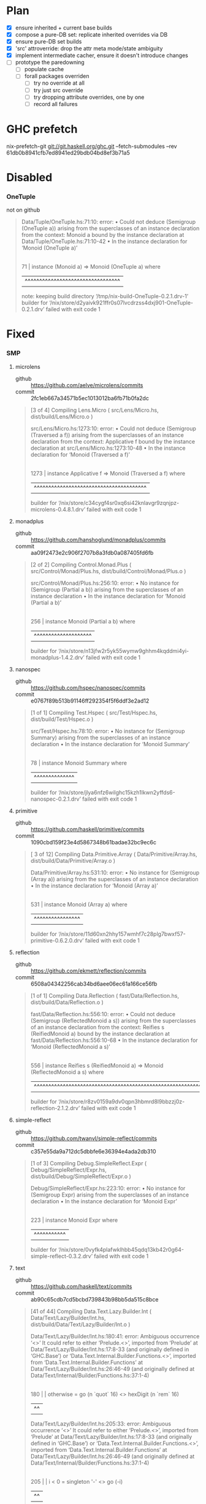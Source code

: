 * Plan
  - [X] ensure inherited + current base builds
  - [X] compose a pure-DB set: replicate inherited overrides via DB
  - [X] ensure pure-DB set builds
  - [X] 'src' attroverride: drop the attr meta mode/state ambiguity
  - [X] implement intermediate cacher, ensure it doesn't introduce changes
  - [ ] prototype the paredowning
    - [ ] populate cache
    - [ ] forall packages overriden
      - [ ] try no override at all
      - [ ] try just src override
      - [ ] try dropping attribute overrides, one by one
      - [ ] record all failures
* GHC prefetch
   nix-prefetch-git git://git.haskell.org/ghc.git --fetch-submodules --rev 61db0b8941cfb7ed8941ed29bdb04bd8ef3b71a5
* Disabled
*** OneTuple
    - not on github ::

  #+BEGIN_QUOTE
  Data/Tuple/OneTuple.hs:71:10: error:
      • Could not deduce (Semigroup (OneTuple a))
          arising from the superclasses of an instance declaration
        from the context: Monoid a
          bound by the instance declaration
          at Data/Tuple/OneTuple.hs:71:10-42
      • In the instance declaration for ‘Monoid (OneTuple a)’
     |
  71 | instance (Monoid a) => Monoid (OneTuple a) where
     |          ^^^^^^^^^^^^^^^^^^^^^^^^^^^^^^^^^
  note: keeping build directory ‘/tmp/nix-build-OneTuple-0.2.1.drv-1’
  builder for ‘/nix/store/d2yaivk921ffr0s07lvcdrzss4dxj901-OneTuple-0.2.1.drv’ failed with exit code 1
  #+END_QUOTE

* Fixed
*** SMP
***** microlens
      - github :: https://github.com/aelve/microlens/commits
      - commit :: 2fc1eb667a34571b5ec1013012ba6fb71b0fa2dc
    #+BEGIN_QUOTE
    [3 of 4] Compiling Lens.Micro       ( src/Lens/Micro.hs, dist/build/Lens/Micro.o )

    src/Lens/Micro.hs:1273:10: error:
        • Could not deduce (Semigroup (Traversed a f))
            arising from the superclasses of an instance declaration
          from the context: Applicative f
            bound by the instance declaration at src/Lens/Micro.hs:1273:10-48
        • In the instance declaration for ‘Monoid (Traversed a f)’
         |
    1273 | instance Applicative f => Monoid (Traversed a f) where
         |          ^^^^^^^^^^^^^^^^^^^^^^^^^^^^^^^^^^^^^^^
    builder for ‘/nix/store/c34cygf4sr0xq6si42knlavgr9zqnjpz-microlens-0.4.8.1.drv’ failed with exit code 1
    #+END_QUOTE
***** monadplus
      - github :: https://github.com/hanshoglund/monadplus/commits
      - commit :: aa09f2473e2c906f2707b8a3fdb0a087405fd6fb
    #+BEGIN_QUOTE
    [2 of 2] Compiling Control.Monad.Plus ( src/Control/Monad/Plus.hs, dist/build/Control/Monad/Plus.o )

    src/Control/Monad/Plus.hs:256:10: error:
        • No instance for (Semigroup (Partial a b))
            arising from the superclasses of an instance declaration
        • In the instance declaration for ‘Monoid (Partial a b)’
        |
    256 | instance Monoid (Partial a b) where
        |          ^^^^^^^^^^^^^^^^^^^^
    builder for ‘/nix/store/n13jfw2r5yk55wymw9ghhm4kqddmi4yi-monadplus-1.4.2.drv’ failed with exit code 1
    #+END_QUOTE
***** nanospec
      - github :: https://github.com/hspec/nanospec/commits
      - commit :: e0767f89b513b91146ff292354f5f6ddf3e2ad12
    #+BEGIN_QUOTE
    [1 of 1] Compiling Test.Hspec       ( src/Test/Hspec.hs, dist/build/Test/Hspec.o )

    src/Test/Hspec.hs:78:10: error:
        • No instance for (Semigroup Summary)
            arising from the superclasses of an instance declaration
        • In the instance declaration for ‘Monoid Summary’
       |
    78 | instance Monoid Summary where
       |          ^^^^^^^^^^^^^^
    builder for ‘/nix/store/jlya6nfz6wilghc15kzh1lkwn2yffds6-nanospec-0.2.1.drv’ failed with exit code 1
    #+END_QUOTE
***** primitive
      - github :: https://github.com/haskell/primitive/commits
      - commit :: 1090cbd159f23e4d5867348b61badae32bc9ec6c
    #+BEGIN_QUOTE
    [ 3 of 12] Compiling Data.Primitive.Array ( Data/Primitive/Array.hs, dist/build/Data/Primitive/Array.o )

    Data/Primitive/Array.hs:531:10: error:
        • No instance for (Semigroup (Array a))
            arising from the superclasses of an instance declaration
        • In the instance declaration for ‘Monoid (Array a)’
        |
    531 | instance Monoid (Array a) where
        |          ^^^^^^^^^^^^^^^^
    builder for ‘/nix/store/11d60xn2hhy157wmhf7c28plg7bwxf57-primitive-0.6.2.0.drv’ failed with exit code 1
    #+END_QUOTE
***** reflection
      - github :: https://github.com/ekmett/reflection/commits
      - commit :: 6508a04342256cab34bd6aee06ec61a166ce56fb
    #+BEGIN_QUOTE
    [1 of 1] Compiling Data.Reflection  ( fast/Data/Reflection.hs, dist/build/Data/Reflection.o )

    fast/Data/Reflection.hs:556:10: error:
        • Could not deduce (Semigroup (ReflectedMonoid a s))
            arising from the superclasses of an instance declaration
          from the context: Reifies s (ReifiedMonoid a)
            bound by the instance declaration
            at fast/Data/Reflection.hs:556:10-68
        • In the instance declaration for ‘Monoid (ReflectedMonoid a s)’
        |
    556 | instance Reifies s (ReifiedMonoid a) => Monoid (ReflectedMonoid a s) where
        |          ^^^^^^^^^^^^^^^^^^^^^^^^^^^^^^^^^^^^^^^^^^^^^^^^^^^^^^^^^^^
    builder for ‘/nix/store/r8zv0159a9dv0qpn3hbmrd8l9bbzzj0z-reflection-2.1.2.drv’ failed with exit code 1
    #+END_QUOTE
***** simple-reflect
      - github :: https://github.com/twanvl/simple-reflect/commits
      - commit :: c357e55da9a712dc5dbbfe6e36394e4ada2db310
    #+BEGIN_QUOTE
    [1 of 3] Compiling Debug.SimpleReflect.Expr ( Debug/SimpleReflect/Expr.hs, dist/build/Debug/SimpleReflect/Expr.o )

    Debug/SimpleReflect/Expr.hs:223:10: error:
        • No instance for (Semigroup Expr)
            arising from the superclasses of an instance declaration
        • In the instance declaration for ‘Monoid Expr’
        |
    223 | instance Monoid Expr where
        |          ^^^^^^^^^^^
    builder for ‘/nix/store/0vyfk4plafwklhbb45qdq13kb42r0g64-simple-reflect-0.3.2.drv’ failed with exit code 1
    #+END_QUOTE
***** text
      - github :: https://github.com/haskell/text/commits
      - commit :: ab90c65cdb7cd5bcbd739843b98bb5da515c8bce
    #+BEGIN_QUOTE
    [41 of 44] Compiling Data.Text.Lazy.Builder.Int ( Data/Text/Lazy/Builder/Int.hs, dist/build/Data/Text/Lazy/Builder/Int.o )

    Data/Text/Lazy/Builder/Int.hs:180:41: error:
        Ambiguous occurrence ‘<>’
        It could refer to either ‘Prelude.<>’,
                                 imported from ‘Prelude’ at Data/Text/Lazy/Builder/Int.hs:17:8-33
                                 (and originally defined in ‘GHC.Base’)
                              or ‘Data.Text.Internal.Builder.Functions.<>’,
                                 imported from ‘Data.Text.Internal.Builder.Functions’ at Data/Text/Lazy/Builder/Int.hs:26:46-49
                                 (and originally defined
                                    at Data/Text/Internal/Builder/Functions.hs:37:1-4)
        |
    180 |          | otherwise = go (n `quot` 16) <> hexDigit (n `rem` 16)
        |                                         ^^

    Data/Text/Lazy/Builder/Int.hs:205:33: error:
        Ambiguous occurrence ‘<>’
        It could refer to either ‘Prelude.<>’,
                                 imported from ‘Prelude’ at Data/Text/Lazy/Builder/Int.hs:17:8-33
                                 (and originally defined in ‘GHC.Base’)
                              or ‘Data.Text.Internal.Builder.Functions.<>’,
                                 imported from ‘Data.Text.Internal.Builder.Functions’ at Data/Text/Lazy/Builder/Int.hs:26:46-49
                                 (and originally defined
                                    at Data/Text/Internal/Builder/Functions.hs:37:1-4)
        |
    205 |     | i < 0     = singleton '-' <> go (-i)
        |                                 ^^

    Data/Text/Lazy/Builder/Int.hs:240:46: error:
        Ambiguous occurrence ‘<>’
        It could refer to either ‘Prelude.<>’,
                                 imported from ‘Prelude’ at Data/Text/Lazy/Builder/Int.hs:17:8-33
                                 (and originally defined in ‘GHC.Base’)
                              or ‘Data.Text.Internal.Builder.Functions.<>’,
                                 imported from ‘Data.Text.Internal.Builder.Functions’ at Data/Text/Lazy/Builder/Int.hs:26:46-49
                                 (and originally defined
                                    at Data/Text/Internal/Builder/Functions.hs:37:1-4)
        |
    240 |                         | q > 0     -> int q <> pblock r <> putB ns
        |                                              ^^

    Data/Text/Lazy/Builder/Int.hs:240:58: error:
        Ambiguous occurrence ‘<>’
        It could refer to either ‘Prelude.<>’,
                                 imported from ‘Prelude’ at Data/Text/Lazy/Builder/Int.hs:17:8-33
                                 (and originally defined in ‘GHC.Base’)
                              or ‘Data.Text.Internal.Builder.Functions.<>’,
                                 imported from ‘Data.Text.Internal.Builder.Functions’ at Data/Text/Lazy/Builder/Int.hs:26:46-49
                                 (and originally defined
                                    at Data/Text/Internal/Builder/Functions.hs:37:1-4)
        |
    240 |                         | q > 0     -> int q <> pblock r <> putB ns
        |                                                          ^^

    Data/Text/Lazy/Builder/Int.hs:241:46: error:
        Ambiguous occurrence ‘<>’
        It could refer to either ‘Prelude.<>’,
                                 imported from ‘Prelude’ at Data/Text/Lazy/Builder/Int.hs:17:8-33
                                 (and originally defined in ‘GHC.Base’)
                              or ‘Data.Text.Internal.Builder.Functions.<>’,
                                 imported from ‘Data.Text.Internal.Builder.Functions’ at Data/Text/Lazy/Builder/Int.hs:26:46-49
                                 (and originally defined
                                    at Data/Text/Internal/Builder/Functions.hs:37:1-4)
        |
    241 |                         | otherwise -> int r <> putB ns
        |                                              ^^

    Data/Text/Lazy/Builder/Int.hs:247:43: error:
        Ambiguous occurrence ‘<>’
        It could refer to either ‘Prelude.<>’,
                                 imported from ‘Prelude’ at Data/Text/Lazy/Builder/Int.hs:17:8-33
                                 (and originally defined in ‘GHC.Base’)
                              or ‘Data.Text.Internal.Builder.Functions.<>’,
                                 imported from ‘Data.Text.Internal.Builder.Functions’ at Data/Text/Lazy/Builder/Int.hs:26:46-49
                                 (and originally defined
                                    at Data/Text/Internal/Builder/Functions.hs:37:1-4)
        |
    247 |                     PAIR(x,y) -> pblock q <> pblock r <> putB ns
        |                                           ^^

    Data/Text/Lazy/Builder/Int.hs:247:55: error:
        Ambiguous occurrence ‘<>’
        It could refer to either ‘Prelude.<>’,
                                 imported from ‘Prelude’ at Data/Text/Lazy/Builder/Int.hs:17:8-33
                                 (and originally defined in ‘GHC.Base’)
                              or ‘Data.Text.Internal.Builder.Functions.<>’,
                                 imported from ‘Data.Text.Internal.Builder.Functions’ at Data/Text/Lazy/Builder/Int.hs:26:46-49
                                 (and originally defined
                                    at Data/Text/Internal/Builder/Functions.hs:37:1-4)
        |
    247 |                     PAIR(x,y) -> pblock q <> pblock r <> putB ns
        |                                                       ^^

    Data/Text/Lazy/Builder/Int.hs:260:40: error:
        Ambiguous occurrence ‘<>’
        It could refer to either ‘Prelude.<>’,
                                 imported from ‘Prelude’ at Data/Text/Lazy/Builder/Int.hs:17:8-33
                                 (and originally defined in ‘GHC.Base’)
                              or ‘Data.Text.Internal.Builder.Functions.<>’,
                                 imported from ‘Data.Text.Internal.Builder.Functions’ at Data/Text/Lazy/Builder/Int.hs:26:46-49
                                 (and originally defined
                                    at Data/Text/Internal/Builder/Functions.hs:37:1-4)
        |
    260 |             | otherwise = loop (d-1) q <> hexDigit r
        |                                        ^^
    builder for ‘/nix/store/shr7fgmy4l8pl6zp4p4pv9rjbq8pf0n4-text-1.2.2.2.drv’ failed with exit code 1
    #+END_QUOTE
***** test-framework
      - github :: https://github.com/haskell/test-framework/commits
      - extras :: 7757a74d39e57907d61f5844d2486cf7a9457776, cd 'core'
    #+BEGIN_QUOTE
[12 of 24] Compiling Test.Framework.Options ( Test/Framework/Options.hs, dist/build/Test/Framework/Options.o )

Test/Framework/Options.hs:26:10: error:
    • No instance for (Semigroup (TestOptions' Maybe))
        arising from the superclasses of an instance declaration
    • In the instance declaration for ‘Monoid (TestOptions' Maybe)’
   |
26 | instance Monoid (TestOptions' Maybe) where
   |          ^^^^^^^^^^^^^^^^^^^^^^^^^^^
builder for ‘/nix/store/ysh8j123ha978r2d3wm080iliyb66lkk-test-framework-0.8.1.1.drv’ failed with exit code 1
    #+END_QUOTE
***** stringbuilder
      - github :: https://github.com/sol/stringbuilder/commits
      - commit :: 73cedfb37156aa249f86d807223fcb10ce206f56, dontCheck
    #+BEGIN_QUOTE
    [1 of 1] Compiling Data.String.Builder ( src/Data/String/Builder.hs, dist/build/Data/String/Builder.o )

    src/Data/String/Builder.hs:44:10: error:
        • No instance for (Semigroup Builder)
            arising from the superclasses of an instance declaration
        • In the instance declaration for ‘Monoid Builder’
       |
    44 | instance Monoid Builder where
       |          ^^^^^^^^^^^^^^
    builder for ‘/nix/store/idknvpwa8q6mrdm69p6pj3ck1mxk535m-stringbuilder-0.5.0.drv’ failed with exit code 1
    #+END_QUOTE

***** bytestring-trie
    - github :: https://github.com/wrengr/bytestring-trie/commits
    - commit :: e0ae0cb1ad40dedd560090d69cc36f9760797e29
    - extras :: dontCheck
    #+BEGIN_QUOTE
    src/Data/Trie/Internal.hs:306:10: error:
        • Could not deduce (Semigroup (Trie a))
            arising from the superclasses of an instance declaration
          from the context: Monoid a
            bound by the instance declaration
            at src/Data/Trie/Internal.hs:306:10-38
        • In the instance declaration for ‘Monoid (Trie a)’
        |
    306 | instance (Monoid a) => Monoid (Trie a) where
        |          ^^^^^^^^^^^^^^^^^^^^^^^^^^^^^
    unpacking sources
    note: keeping build directory ‘/tmp/nix-build-bytestring-trie-0.2.4.1.drv-0’
    builder for ‘/nix/store/r39agqc0g2hc1c79qx7k44w2r8k8yiss-bytestring-trie-0.2.4.1.drv’ failed with exit code 1
    #+END_QUOTE

    after bump:
    #+BEGIN_QUOTE
    Configuring bytestring-trie-0.3.0.3...
    CallStack (from HasCallStack):
      die', called at libraries/Cabal/Cabal/Distribution/Simple/Configure.hs:937:20 in Cabal-2.1.0.0:Distribution.Simple.Configure
      configureFinalizedPackage, called at libraries/Cabal/Cabal/Distribution/Simple/Configure.hs:458:12 in Cabal-2.1.0.0:Distribution.Simple.Configure
      configure, called at libraries/Cabal/Cabal/Distribution/Simple.hs:571:20 in Cabal-2.1.0.0:Distribution.Simple
      confHook, called at libraries/Cabal/Cabal/Distribution/Simple/UserHooks.hs:67:5 in Cabal-2.1.0.0:Distribution.Simple.UserHooks
      configureAction, called at libraries/Cabal/Cabal/Distribution/Simple.hs:177:19 in Cabal-2.1.0.0:Distribution.Simple
      defaultMainHelper, called at libraries/Cabal/Cabal/Distribution/Simple.hs:114:27 in Cabal-2.1.0.0:Distribution.Simple
      defaultMain, called at Setup.hs:7:9 in main:Main
    Setup: Encountered missing dependencies:
    HUnit -any,
    QuickCheck -any,
    data-or -any,
    lazysmallcheck -any,
    smallcheck -any

    builder for ‘/nix/store/acdh9x5iyplh31hx3xh8yrvc9hnlsrmq-bytestring-trie-0.2.4.1.drv’ failed with exit code 1
    #+END_QUOTE
***** regex-tdfa
  #+BEGIN_QUOTE
  Building library for regex-tdfa-1.2.2..
  [ 1 of 23] Compiling Data.IntMap.CharMap2 ( Data/IntMap/CharMap2.hs, dist/build/Data/IntMap/CharMap2.o )

  Data/IntMap/CharMap2.hs:21:10: error:
      • No instance for (Semigroup (CharMap a))
          arising from the superclasses of an instance declaration
      • In the instance declaration for ‘Monoid (CharMap a)’
     |
  21 | instance Monoid (CharMap a) where
     |          ^^^^^^^^^^^^^^^^^^
  builder for ‘/nix/store/c55dcfv51748pbxhhfi3glwm66hlmzcw-regex-tdfa-1.2.2.drv’ failed with exit code 1
  #+END_QUOTE
***** text-format
      - github :: https://github.com/bos/text-format/commits
      - commit :: 77436797c62067d5af5c56e115002a920d6dc6ab
  #+BEGIN_QUOTE
  [1 of 7] Compiling Data.Text.Format.Functions ( Data/Text/Format/Functions.hs, dist/build/Data/Text/Format/Functions.o )

  Data/Text/Format/Functions.hs:16:7: error:
      Ambiguous occurrence ‘<>’
      It could refer to either ‘GHC.Base.<>’,
                               imported from ‘GHC.Base’ at Data/Text/Format/Functions.hs:22:1-15
                            or ‘Data.Text.Format.Functions.<>’,
                               defined at Data/Text/Format/Functions.hs:32:1
     |
  16 |       (<>)
     |       ^^^^
  builder for ‘/nix/store/03bi1bhwck6mx2chabwqm2axwp3k6g1y-text-format-0.3.1.1.drv’ failed with exit code 1
  #+END_QUOTE
***** JuicyPixels
  #+BEGIN_QUOTE
  [ 3 of 30] Compiling Codec.Picture.Metadata ( src/Codec/Picture/Metadata.hs, dist/build/Codec/Picture/Metadata.o )

  src/Codec/Picture/Metadata.hs:172:10: error:
      • No instance for (Semigroup Metadatas)
          arising from the superclasses of an instance declaration
      • In the instance declaration for ‘Monoid Metadatas’
      |
  172 | instance Monoid Metadatas where
      |          ^^^^^^^^^^^^^^^^
  builder for ‘/nix/store/gqjih589yd4cpizisldlb66brkx4k643-JuicyPixels-3.2.9.3.drv’ failed with exit code 1
  #+END_QUOTE
***** blaze-builder
  #+BEGIN_QUOTE
  [ 1 of 10] Compiling Blaze.ByteString.Builder.Internal.Write ( Blaze/ByteString/Builder/Internal/Write.hs, dist/build/Blaze/ByteString/Builder/Internal/Write.o )

  Blaze/ByteString/Builder/Internal/Write.hs:122:10: error:
      • No instance for (Semigroup Poke)
          arising from the superclasses of an instance declaration
      • In the instance declaration for ‘Monoid Poke’
      |
  122 | instance Monoid Poke where
      |          ^^^^^^^^^^^

  Blaze/ByteString/Builder/Internal/Write.hs:132:10: error:
      • No instance for (Semigroup Write)
          arising from the superclasses of an instance declaration
      • In the instance declaration for ‘Monoid Write’
      |
  132 | instance Monoid Write where
      |          ^^^^^^^^^^^^
  builder for ‘/nix/store/hc7bh6jda9wyiiyd5h3f01ljbs9krz8r-blaze-builder-0.4.0.2.drv’ failed with exit code 1
  #+END_QUOTE
***** cereal
  #+BEGIN_QUOTE
  Building library for cereal-0.5.4.0..
  [1 of 4] Compiling Data.Serialize.Get ( src/Data/Serialize/Get.hs, dist/build/Data/Serialize/Get.o )
  [2 of 4] Compiling Data.Serialize.Put ( src/Data/Serialize/Put.hs, dist/build/Data/Serialize/Put.o )

  src/Data/Serialize/Put.hs:178:10: error:
      • No instance for (Semigroup (PutM ()))
          arising from the superclasses of an instance declaration
      • In the instance declaration for ‘Monoid (PutM ())’
      |
  178 | instance Monoid (PutM ()) where
      |          ^^^^^^^^^^^^^^^^
  builder for ‘/nix/store/w4200h8qqkw30j5xa3hm5pxy57q7q1ga-cereal-0.5.4.0.drv’ failed with exit code 1
  #+END_QUOTE
***** constraints
  #+BEGIN_QUOTE
  [1 of 7] Compiling Data.Constraint  ( src/Data/Constraint.hs, dist/build/Data/Constraint.o )

  src/Data/Constraint.hs:704:10: error:
      • Could not deduce (Semigroup (Dict a))
          arising from the superclasses of an instance declaration
        from the context: a
          bound by the instance declaration
          at src/Data/Constraint.hs:704:10-29
      • In the instance declaration for ‘Monoid (Dict a)’
      |
  704 | instance a => Monoid (Dict a) where
      |          ^^^^^^^^^^^^^^^^^^^^
  builder for ‘/nix/store/gzb0vi613p3r5g7dwsj5yjpzj4hdj8lc-constraints-0.9.1.drv’ failed with exit code 1
  #+END_QUOTE
***** microlens-mtl
  #+BEGIN_QUOTE
  [1 of 2] Compiling Lens.Micro.Mtl.Internal ( src/Lens/Micro/Mtl/Internal.hs, dist/build/Lens/Micro/Mtl/Internal.o )

  src/Lens/Micro/Mtl/Internal.hs:182:10: error:
      • Could not deduce (Semigroup (May a))
          arising from the superclasses of an instance declaration
        from the context: Monoid a
          bound by the instance declaration
          at src/Lens/Micro/Mtl/Internal.hs:182:10-35
      • In the instance declaration for ‘Monoid (May a)’
      |
  182 | instance Monoid a => Monoid (May a) where
      |          ^^^^^^^^^^^^^^^^^^^^^^^^^^

  src/Lens/Micro/Mtl/Internal.hs:214:10: error:
      • Could not deduce (Semigroup (Err e a))
          arising from the superclasses of an instance declaration
        from the context: Monoid a
          bound by the instance declaration
          at src/Lens/Micro/Mtl/Internal.hs:214:10-37
      • In the instance declaration for ‘Monoid (Err e a)’
      |
  214 | instance Monoid a => Monoid (Err e a) where
      |          ^^^^^^^^^^^^^^^^^^^^^^^^^^^^

  src/Lens/Micro/Mtl/Internal.hs:503:10: error:
      • Could not deduce (Semigroup (Effect m r a))
          arising from the superclasses of an instance declaration
        from the context: (Monad m, Monoid r)
          bound by the instance declaration
          at src/Lens/Micro/Mtl/Internal.hs:503:10-53
      • In the instance declaration for ‘Monoid (Effect m r a)’
      |
  503 | instance (Monad m, Monoid r) => Monoid (Effect m r a) where
      |          ^^^^^^^^^^^^^^^^^^^^^^^^^^^^^^^^^^^^^^^^^^^^
  builder for ‘/nix/store/f57h8ydqy8mn9z3p2b6mhwjmd0xwipqc-microlens-mtl-0.1.11.0.drv’ failed with exit code 1
  #+END_QUOTE
***** unordered-containers
  #+BEGIN_QUOTE
  [8 of 8] Compiling Data.HashSet     ( Data/HashSet.hs, dist/build/Data/HashSet.o )

  Data/HashSet.hs:80:39: error:
      Module ‘Data.Semigroup’ does not export ‘Monoid(..)’
     |
  80 | import Data.Semigroup (Semigroup(..), Monoid(..))
     |                                       ^^^^^^^^^^
  builder for ‘/nix/store/pck09rm3ibh9kfrhqn90q596hs2rmb6k-unordered-containers-0.2.8.0.drv’ failed with exit code 1
  #+END_QUOTE
***** hspec-meta
  #+BEGIN_QUOTE
  [23 of 30] Compiling Test.Hspec.Core.Runner ( hspec-core/src/Test/Hspec/Core/Runner.hs, dist/build/Test/Hspec/Core/Runner.o )

  hspec-core/src/Test/Hspec/Core/Runner.hs:229:10: error:
      • No instance for (Semigroup Summary)
          arising from the superclasses of an instance declaration
      • In the instance declaration for ‘Monoid Summary’
      |
  229 | instance Monoid Summary where
      |          ^^^^^^^^^^^^^^
  builder for ‘/nix/store/804bsmyyrgkmd2xbs26pmcg7gp2miyfx-hspec-meta-2.4.4.drv’ failed with exit code 1
  #+END_QUOTE
***** generic-deriving
***** hspec, hspec-*
***** hashtables
***** blaze-markup
***** wl-pprint-text
***** conduit
***** conduit-extra
***** MemoTrie
***** tasty
***** tasty-ant-xml
***** th-desugar
#+BEGIN_QUOTE
[1 of 8] Compiling Language.Haskell.TH.Desugar.Util ( Language/Haskell/TH/Desugar/Util.hs, dist/build/Language/Haskell/TH/Desugar/Util.o )

Language/Haskell/TH/Desugar/Util.hs:37:1: warning: [-Wunused-imports]
    The import of ‘Data.Monoid’ is redundant
      except perhaps to import instances from ‘Data.Monoid’
    To import instances alone, use: import Data.Monoid()
   |
37 | import Data.Monoid
   | ^^^^^^^^^^^^^^^^^^
[2 of 8] Compiling Language.Haskell.TH.Desugar.Reify ( Language/Haskell/TH/Desugar/Reify.hs, dist/build/Language/Haskell/TH/Desugar/Reify.o )

Language/Haskell/TH/Desugar/Reify.hs:166:55: error:
    • Could not deduce (MonadIO (DsM q))
        arising from the 'deriving' clause of a data type declaration
      from the context: Quasi q
        bound by the deriving clause for ‘Quasi (DsM q)’
        at Language/Haskell/TH/Desugar/Reify.hs:166:55-59
      Possible fix:
        use a standalone 'deriving instance' declaration,
          so you can specify the instance context yourself
    • When deriving the instance for (Quasi (DsM q))
    |
166 |   deriving ( Functor, Applicative, Monad, MonadTrans, Quasi
    |                                                       ^^^^^
builder for ‘/nix/store/w9whd5vk5ksvpzss89q547vz0anw8nx8-th-desugar-1.7.drv’ failed with exit code 1
#+END_QUOTE
***** singletons
***** lambdacube-ir
***** free
***** yaml
***** semigroupoids
***** websockets
*** Bounds
***** cabal-doctest
      - github :: https://github.com/phadej/cabal-doctest/commits
      - extras :: jailbreak
    #+BEGIN_QUOTE
    Configuring cabal-doctest-1.0.4...
    CallStack (from HasCallStack):
      die', called at libraries/Cabal/Cabal/Distribution/Simple/Configure.hs:937:20 in Cabal-2.1.0.0:Distribution.Simple.Configure
      configureFinalizedPackage, called at libraries/Cabal/Cabal/Distribution/Simple/Configure.hs:458:12 in Cabal-2.1.0.0:Distribution.Simple.Configure
      configure, called at libraries/Cabal/Cabal/Distribution/Simple.hs:571:20 in Cabal-2.1.0.0:Distribution.Simple
      confHook, called at libraries/Cabal/Cabal/Distribution/Simple/UserHooks.hs:67:5 in Cabal-2.1.0.0:Distribution.Simple.UserHooks
      configureAction, called at libraries/Cabal/Cabal/Distribution/Simple.hs:177:19 in Cabal-2.1.0.0:Distribution.Simple
      defaultMainHelper, called at libraries/Cabal/Cabal/Distribution/Simple.hs:114:27 in Cabal-2.1.0.0:Distribution.Simple
      defaultMain, called at Setup.hs:2:8 in main:Main
    Setup: Encountered missing dependencies:
    Cabal >=1.10 && <2.1, base >=4.3 && <4.11

    builder for ‘/nix/store/nadxl8vr3v4zifvdqy1h50xqqv6jn2h7-cabal-doctest-1.0.4.drv’ failed with exit code 1
    #+END_QUOTE
***** integer-logarithms
      - github :: https://github.com/Bodigrim/integer-logarithms/commits
      - commit :: jailbreak
    #+BEGIN_QUOTE
    Configuring integer-logarithms-1.0.2...
    CallStack (from HasCallStack):
      die', called at libraries/Cabal/Cabal/Distribution/Simple/Configure.hs:937:20 in Cabal-2.1.0.0:Distribution.Simple.Configure
      configureFinalizedPackage, called at libraries/Cabal/Cabal/Distribution/Simple/Configure.hs:458:12 in Cabal-2.1.0.0:Distribution.Simple.Configure
      configure, called at libraries/Cabal/Cabal/Distribution/Simple.hs:571:20 in Cabal-2.1.0.0:Distribution.Simple
      confHook, called at libraries/Cabal/Cabal/Distribution/Simple/UserHooks.hs:67:5 in Cabal-2.1.0.0:Distribution.Simple.UserHooks
      configureAction, called at libraries/Cabal/Cabal/Distribution/Simple.hs:177:19 in Cabal-2.1.0.0:Distribution.Simple
      defaultMainHelper, called at libraries/Cabal/Cabal/Distribution/Simple.hs:114:27 in Cabal-2.1.0.0:Distribution.Simple
      defaultMain, called at Setup.hs:5:8 in main:Main
    Setup: Encountered missing dependencies:
    base >=4.3 && <4.11

    builder for ‘/nix/store/sqf4wgf0bykf03jj91cmzr8hpj2s4xyp-integer-logarithms-1.0.2.drv’ failed with exit code 1
    #+END_QUOTE
***** parallel
      - github :: https://github.com/haskell/parallel/commits
      - commit :: jailbreak
    #+BEGIN_QUOTE
    Configuring parallel-3.2.1.1...
    CallStack (from HasCallStack):
      die', called at libraries/Cabal/Cabal/Distribution/Simple/Configure.hs:937:20 in Cabal-2.1.0.0:Distribution.Simple.Configure
      configureFinalizedPackage, called at libraries/Cabal/Cabal/Distribution/Simple/Configure.hs:458:12 in Cabal-2.1.0.0:Distribution.Simple.Configure
      configure, called at libraries/Cabal/Cabal/Distribution/Simple.hs:571:20 in Cabal-2.1.0.0:Distribution.Simple
      confHook, called at libraries/Cabal/Cabal/Distribution/Simple/UserHooks.hs:67:5 in Cabal-2.1.0.0:Distribution.Simple.UserHooks
      configureAction, called at libraries/Cabal/Cabal/Distribution/Simple.hs:177:19 in Cabal-2.1.0.0:Distribution.Simple
      defaultMainHelper, called at libraries/Cabal/Cabal/Distribution/Simple.hs:114:27 in Cabal-2.1.0.0:Distribution.Simple
      defaultMain, called at Setup.hs:6:8 in main:Main
    Setup: Encountered missing dependencies:
    base >=4.3 && <4.11

    builder for ‘/nix/store/k7v28rrw4pbswln6laahb0lrrvrcrw1b-parallel-3.2.1.1.drv’ failed with exit code 1
    #+END_QUOTE
***** split
      - github :: https://github.com/byorgey/split/commits
      - commit :: jailbreak
    #+BEGIN_QUOTE
    Configuring split-0.2.3.2...
    CallStack (from HasCallStack):
      die', called at libraries/Cabal/Cabal/Distribution/Simple/Configure.hs:937:20 in Cabal-2.1.0.0:Distribution.Simple.Configure
      configureFinalizedPackage, called at libraries/Cabal/Cabal/Distribution/Simple/Configure.hs:458:12 in Cabal-2.1.0.0:Distribution.Simple.Configure
      configure, called at libraries/Cabal/Cabal/Distribution/Simple.hs:571:20 in Cabal-2.1.0.0:Distribution.Simple
      confHook, called at libraries/Cabal/Cabal/Distribution/Simple/UserHooks.hs:67:5 in Cabal-2.1.0.0:Distribution.Simple.UserHooks
      configureAction, called at libraries/Cabal/Cabal/Distribution/Simple.hs:177:19 in Cabal-2.1.0.0:Distribution.Simple
      defaultMainHelper, called at libraries/Cabal/Cabal/Distribution/Simple.hs:114:27 in Cabal-2.1.0.0:Distribution.Simple
      defaultMain, called at Setup.lhs:3:10 in main:Main
    Setup: Encountered missing dependencies:
    base <4.11

    builder for ‘/nix/store/l2y0ay2xyf83gsvrg5v05rmbbqr4jm1v-split-0.2.3.2.drv’ failed with exit code 1
    #+END_QUOTE
***** unliftio-core
      - github :: https://github.com/fpco/unliftio/commits
      - extras :: jailbreak
    #+BEGIN_QUOTE
    Configuring unliftio-core-0.1.1.0...
    CallStack (from HasCallStack):
      die', called at libraries/Cabal/Cabal/Distribution/Simple/Configure.hs:937:20 in Cabal-2.1.0.0:Distribution.Simple.Configure
      configureFinalizedPackage, called at libraries/Cabal/Cabal/Distribution/Simple/Configure.hs:458:12 in Cabal-2.1.0.0:Distribution.Simple.Configure
      configure, called at libraries/Cabal/Cabal/Distribution/Simple.hs:571:20 in Cabal-2.1.0.0:Distribution.Simple
      confHook, called at libraries/Cabal/Cabal/Distribution/Simple/UserHooks.hs:67:5 in Cabal-2.1.0.0:Distribution.Simple.UserHooks
      configureAction, called at libraries/Cabal/Cabal/Distribution/Simple.hs:177:19 in Cabal-2.1.0.0:Distribution.Simple
      defaultMainHelper, called at libraries/Cabal/Cabal/Distribution/Simple.hs:114:27 in Cabal-2.1.0.0:Distribution.Simple
      defaultMain, called at Setup.hs:2:8 in main:Main
    Setup: Encountered missing dependencies:
    base >=4.5 && <4.11

    builder for ‘/nix/store/4ikp2i3x4js3clxpjrny3rzdb6i94hl9-unliftio-core-0.1.1.0.drv’ failed with exit code 1
    #+END_QUOTE
***** th-abstraction
      - github :: https://github.com/glguy/th-abstraction/commits
      - extras :: jailbreak
    #+BEGIN_QUOTE
    Configuring th-abstraction-0.2.6.0...
    CallStack (from HasCallStack):
      die', called at libraries/Cabal/Cabal/Distribution/Simple/Configure.hs:937:20 in Cabal-2.1.0.0:Distribution.Simple.Configure
      configureFinalizedPackage, called at libraries/Cabal/Cabal/Distribution/Simple/Configure.hs:458:12 in Cabal-2.1.0.0:Distribution.Simple.Configure
      configure, called at libraries/Cabal/Cabal/Distribution/Simple.hs:571:20 in Cabal-2.1.0.0:Distribution.Simple
      confHook, called at libraries/Cabal/Cabal/Distribution/Simple/UserHooks.hs:67:5 in Cabal-2.1.0.0:Distribution.Simple.UserHooks
      configureAction, called at libraries/Cabal/Cabal/Distribution/Simple.hs:177:19 in Cabal-2.1.0.0:Distribution.Simple
      defaultMainHelper, called at libraries/Cabal/Cabal/Distribution/Simple.hs:114:27 in Cabal-2.1.0.0:Distribution.Simple
      defaultMain, called at Setup.hs:2:8 in main:Main
    Setup: Encountered missing dependencies:
    template-haskell >=2.5 && <2.13

    builder for ‘/nix/store/fsxmwa820p0g172ljma7vb3p7zp71wdn-th-abstraction-0.2.6.0.drv’ failed with exit code 1
    #+END_QUOTE
***** bindings-GLFW
      - github :: https://github.com/bsl/bindings-GLFW/commits
      - extras :: jailbreak
    #+BEGIN_QUOTE
    Configuring bindings-GLFW-3.1.2.3...
    CallStack (from HasCallStack):
      die', called at libraries/Cabal/Cabal/Distribution/Simple/Configure.hs:937:20 in Cabal-2.1.0.0:Distribution.Simple.Configure
      configureFinalizedPackage, called at libraries/Cabal/Cabal/Distribution/Simple/Configure.hs:458:12 in Cabal-2.1.0.0:Distribution.Simple.Configure
      configure, called at libraries/Cabal/Cabal/Distribution/Simple.hs:571:20 in Cabal-2.1.0.0:Distribution.Simple
      confHook, called at libraries/Cabal/Cabal/Distribution/Simple/UserHooks.hs:67:5 in Cabal-2.1.0.0:Distribution.Simple.UserHooks
      configureAction, called at libraries/Cabal/Cabal/Distribution/Simple.hs:177:19 in Cabal-2.1.0.0:Distribution.Simple
      defaultMainHelper, called at libraries/Cabal/Cabal/Distribution/Simple.hs:114:27 in Cabal-2.1.0.0:Distribution.Simple
      defaultMain, called at Setup.hs:2:8 in main:Main
    Setup: Encountered missing dependencies:
    template-haskell >=2.10 && <2.13
    #+END_QUOTE
***** microlens-th
      - broken jailbreaking, due to chdir

  #+BEGIN_QUOTE
  Configuring microlens-th-0.4.1.1...
  CallStack (from HasCallStack):
    die', called at libraries/Cabal/Cabal/Distribution/Simple/Configure.hs:937:20 in Cabal-2.1.0.0:Distribution.Simple.Configure
    configureFinalizedPackage, called at libraries/Cabal/Cabal/Distribution/Simple/Configure.hs:458:12 in Cabal-2.1.0.0:Distribution.Simple.Configure
    configure, called at libraries/Cabal/Cabal/Distribution/Simple.hs:571:20 in Cabal-2.1.0.0:Distribution.Simple
    confHook, called at libraries/Cabal/Cabal/Distribution/Simple/UserHooks.hs:67:5 in Cabal-2.1.0.0:Distribution.Simple.UserHooks
    configureAction, called at libraries/Cabal/Cabal/Distribution/Simple.hs:177:19 in Cabal-2.1.0.0:Distribution.Simple
    defaultMainHelper, called at libraries/Cabal/Cabal/Distribution/Simple.hs:114:27 in Cabal-2.1.0.0:Distribution.Simple
    defaultMain, called at Setup.hs:2:8 in main:Main
  Setup: Encountered missing dependencies:
  template-haskell >=2.7 && <2.13

  builder for ‘/nix/store/ghiixil1m6r9m2f61624ybszg11vgqsx-microlens-th-0.4.1.1.drv’ failed with exit code 1
  #+END_QUOTE
***** async
      - github :: https://github.com/simonmar/async/commits
      - commit :: jailbreak
        #+BEGIN_QUOTE
onfiguring async-2.1.1.1...
CallStack (from HasCallStack):
  die', called at libraries/Cabal/Cabal/Distribution/Simple/Configure.hs:937:20 in Cabal-2.1.0.0:Distribution.Simple.Configure
  configureFinalizedPackage, called at libraries/Cabal/Cabal/Distribution/Simple/Configure.hs:458:12 in Cabal-2.1.0.0:Distribution.Simple.Configure
  configure, called at libraries/Cabal/Cabal/Distribution/Simple.hs:571:20 in Cabal-2.1.0.0:Distribution.Simple
  confHook, called at libraries/Cabal/Cabal/Distribution/Simple/UserHooks.hs:67:5 in Cabal-2.1.0.0:Distribution.Simple.UserHooks
  configureAction, called at libraries/Cabal/Cabal/Distribution/Simple.hs:177:19 in Cabal-2.1.0.0:Distribution.Simple
  defaultMainHelper, called at libraries/Cabal/Cabal/Distribution/Simple.hs:114:27 in Cabal-2.1.0.0:Distribution.Simple
  defaultMain, called at Setup.hs:2:8 in main:Main
Setup: Encountered missing dependencies:
base >=4.3 && <4.11

builder for ‘/nix/store/ldk6f4z9ifhvn2x0j5yzbw1qsin2pbvk-async-2.1.1.1.drv’ failed with exit code 1
#+END_QUOTE
***** exceptions
      - github :: https://github.com/ekmett/exceptions/commits
      - commit :: jailbreak
        #+BEGIN_QUOTE
Configuring exceptions-0.8.3...
CallStack (from HasCallStack):
  die', called at libraries/Cabal/Cabal/Distribution/Simple/Configure.hs:937:20 in Cabal-2.1.0.0:Distribution.Simple.Configure
  configureFinalizedPackage, called at libraries/Cabal/Cabal/Distribution/Simple/Configure.hs:458:12 in Cabal-2.1.0.0:Distribution.Simple.Configure
  configure, called at libraries/Cabal/Cabal/Distribution/Simple.hs:571:20 in Cabal-2.1.0.0:Distribution.Simple
  confHook, called at libraries/Cabal/Cabal/Distribution/Simple/UserHooks.hs:67:5 in Cabal-2.1.0.0:Distribution.Simple.UserHooks
  configureAction, called at libraries/Cabal/Cabal/Distribution/Simple.hs:177:19 in Cabal-2.1.0.0:Distribution.Simple
  defaultMainHelper, called at libraries/Cabal/Cabal/Distribution/Simple.hs:114:27 in Cabal-2.1.0.0:Distribution.Simple
  defaultMain, called at Setup.lhs:7:10 in main:Main
Setup: Encountered missing dependencies:
template-haskell >=2.2 && <2.13

builder for ‘/nix/store/jkf045915182kbk5c24vsm6s1bwa7aqn-exceptions-0.8.3.drv’ failed with exit code 1
#+END_QUOTE
***** vector
  #+BEGIN_QUOTE
  Configuring vector-0.12.0.1...
  CallStack (from HasCallStack):
    die', called at libraries/Cabal/Cabal/Distribution/Simple/Configure.hs:937:20 in Cabal-2.1.0.0:Distribution.Simple.Configure
    configureFinalizedPackage, called at libraries/Cabal/Cabal/Distribution/Simple/Configure.hs:458:12 in Cabal-2.1.0.0:Distribution.Simple.Configure
    configure, called at libraries/Cabal/Cabal/Distribution/Simple.hs:571:20 in Cabal-2.1.0.0:Distribution.Simple
    confHook, called at libraries/Cabal/Cabal/Distribution/Simple/UserHooks.hs:67:5 in Cabal-2.1.0.0:Distribution.Simple.UserHooks
    configureAction, called at libraries/Cabal/Cabal/Distribution/Simple.hs:177:19 in Cabal-2.1.0.0:Distribution.Simple
    defaultMainHelper, called at libraries/Cabal/Cabal/Distribution/Simple.hs:114:27 in Cabal-2.1.0.0:Distribution.Simple
    defaultMain, called at Setup.hs:2:8 in main:Main
  Setup: Encountered missing dependencies:
  base >=4.5 && <4.11

  builder for ‘/nix/store/0pbcaahrq168n02zkyvzfrlvxh4l5fr3-vector-0.12.0.1.drv’ failed with exit code 1
  #+END_QUOTE
***** ChasingBottoms
        - jailbreak ::
  #+BEGIN_QUOTE
  Configuring ChasingBottoms-1.3.1.3...
  CallStack (from HasCallStack):
    die', called at libraries/Cabal/Cabal/Distribution/Simple/Configure.hs:937:20 in Cabal-2.1.0.0:Distribution.Simple.Configure
    configureFinalizedPackage, called at libraries/Cabal/Cabal/Distribution/Simple/Configure.hs:458:12 in Cabal-2.1.0.0:Distribution.Simple.Configure
    configure, called at libraries/Cabal/Cabal/Distribution/Simple.hs:571:20 in Cabal-2.1.0.0:Distribution.Simple
    confHook, called at libraries/Cabal/Cabal/Distribution/Simple/UserHooks.hs:67:5 in Cabal-2.1.0.0:Distribution.Simple.UserHooks
    configureAction, called at libraries/Cabal/Cabal/Distribution/Simple.hs:177:19 in Cabal-2.1.0.0:Distribution.Simple
    defaultMainHelper, called at libraries/Cabal/Cabal/Distribution/Simple.hs:114:27 in Cabal-2.1.0.0:Distribution.Simple
    defaultMain, called at Setup.hs:3:8 in main:Main
  Setup: Encountered missing dependencies:
  base >=4.2 && <4.11

  builder for ‘/nix/store/xn5znv1ws4gxf387nf344qsy6v6i94f3-ChasingBottoms-1.3.1.3.drv’ failed with exit code 1
  #+END_QUOTE
***** tagged
      - github :: https://github.com/ekmett/tagged/commits
      - commit :: 8087adb22d3b1ff1dcd4d960aa8778d77c9e3538
    #+BEGIN_QUOTE
    Configuring tagged-0.8.5...
    CallStack (from HasCallStack):
      die', called at libraries/Cabal/Cabal/Distribution/Simple/Configure.hs:937:20 in Cabal-2.1.0.0:Distribution.Simple.Configure
      configureFinalizedPackage, called at libraries/Cabal/Cabal/Distribution/Simple/Configure.hs:458:12 in Cabal-2.1.0.0:Distribution.Simple.Configure
      configure, called at libraries/Cabal/Cabal/Distribution/Simple.hs:571:20 in Cabal-2.1.0.0:Distribution.Simple
      confHook, called at libraries/Cabal/Cabal/Distribution/Simple/UserHooks.hs:67:5 in Cabal-2.1.0.0:Distribution.Simple.UserHooks
      configureAction, called at libraries/Cabal/Cabal/Distribution/Simple.hs:177:19 in Cabal-2.1.0.0:Distribution.Simple
      defaultMainHelper, called at libraries/Cabal/Cabal/Distribution/Simple.hs:114:27 in Cabal-2.1.0.0:Distribution.Simple
      defaultMain, called at Setup.lhs:7:10 in main:Main
    Setup: Encountered missing dependencies:
    template-haskell >=2.8 && <2.13

    builder for ‘/nix/store/b9nkfkip0g2bmlc43ms5k8as1vgp6gjv-tagged-0.8.5.drv’ failed with exit code 1
    #+END_QUOTE
***** th-lift
      - github :: https://github.com/mboes/th-lift/commits
      - commit :: 8087adb22d3b1ff1dcd4d960aa8778d77c9e3538
    #+BEGIN_QUOTE
    Configuring th-lift-0.7.7...
    CallStack (from HasCallStack):
      die', called at libraries/Cabal/Cabal/Distribution/Simple/Configure.hs:937:20 in Cabal-2.1.0.0:Distribution.Simple.Configure
      configureFinalizedPackage, called at libraries/Cabal/Cabal/Distribution/Simple/Configure.hs:458:12 in Cabal-2.1.0.0:Distribution.Simple.Configure
      configure, called at libraries/Cabal/Cabal/Distribution/Simple.hs:571:20 in Cabal-2.1.0.0:Distribution.Simple
      confHook, called at libraries/Cabal/Cabal/Distribution/Simple/UserHooks.hs:67:5 in Cabal-2.1.0.0:Distribution.Simple.UserHooks
      configureAction, called at libraries/Cabal/Cabal/Distribution/Simple.hs:177:19 in Cabal-2.1.0.0:Distribution.Simple
      defaultMainHelper, called at libraries/Cabal/Cabal/Distribution/Simple.hs:114:27 in Cabal-2.1.0.0:Distribution.Simple
      defaultMain, called at Setup.hs:7:8 in main:Main
    Setup: Encountered missing dependencies:
    template-haskell >=2.4 && <2.13

    builder for ‘/nix/store/cplsp5b1qrghpyyij8x1wayf1rv4w9c8-th-lift-0.7.7.drv’ failed with exit code 1
    #+END_QUOTE
***** exception-transformers
      - jailbreak ::
  #+BEGIN_QUOTE
    configureFinalizedPackage, called at libraries/Cabal/Cabal/Distribution/Simple/Configure.hs:458:12 in Cabal-2.1.0.0:Distribution.Simple.Configure
    configure, called at libraries/Cabal/Cabal/Distribution/Simple.hs:571:20 in Cabal-2.1.0.0:Distribution.Simple
    confHook, called at libraries/Cabal/Cabal/Distribution/Simple/UserHooks.hs:67:5 in Cabal-2.1.0.0:Distribution.Simple.UserHooks
    configureAction, called at libraries/Cabal/Cabal/Distribution/Simple.hs:177:19 in Cabal-2.1.0.0:Distribution.Simple
    defaultMainHelper, called at libraries/Cabal/Cabal/Distribution/Simple.hs:114:27 in Cabal-2.1.0.0:Distribution.Simple
    defaultMain, called at Setup.hs:3:8 in main:Main
  Setup: Encountered missing dependencies:
  HUnit >=1.2 && <1.6

  builder for ‘/nix/store/4m2zm5byyj9r5mqb7p6kh6sjj2xw2j0h-exception-transformers-0.4.0.5.drv’ failed with exit code 1
  #+END_QUOTE
***** hashable-time
#+BEGIN_QUOTE
Configuring hashable-time-0.2.0.1...
CallStack (from HasCallStack):
  die', called at libraries/Cabal/Cabal/Distribution/Simple/Configure.hs:937:20 in Cabal-2.1.0.0:Distribution.Simple.Configure
  configureFinalizedPackage, called at libraries/Cabal/Cabal/Distribution/Simple/Configure.hs:458:12 in Cabal-2.1.0.0:Distribution.Simple.Configure
  configure, called at libraries/Cabal/Cabal/Distribution/Simple.hs:571:20 in Cabal-2.1.0.0:Distribution.Simple
  confHook, called at libraries/Cabal/Cabal/Distribution/Simple/UserHooks.hs:67:5 in Cabal-2.1.0.0:Distribution.Simple.UserHooks
  configureAction, called at libraries/Cabal/Cabal/Distribution/Simple.hs:177:19 in Cabal-2.1.0.0:Distribution.Simple
  defaultMainHelper, called at libraries/Cabal/Cabal/Distribution/Simple.hs:114:27 in Cabal-2.1.0.0:Distribution.Simple
  defaultMain, called at Setup.hs:2:8 in main:Main
Setup: Encountered missing dependencies:
base >=4.7 && <4.11

builder for ‘/nix/store/y10i4rj5xvrhflyjggs9j1yc9bfmrd4l-hashable-time-0.2.0.1.drv’ failed with exit code 1
#+END_QUOTE
***** tasty
#+BEGIN_QUOTE
Building library for tasty-0.11.3..

Test/Tasty/Options.hs:3:14: warning:
    -XOverlappingInstances is deprecated: instead use per-instance pragmas OVERLAPPING/OVERLAPPABLE/OVERLAPS
  |
3 |              OverlappingInstances, FlexibleInstances, UndecidableInstances,
  |              ^^^^^^^^^^^^^^^^^^^^
[ 1 of 18] Compiling Test.Tasty.Options ( Test/Tasty/Options.hs, dist/build/Test/Tasty/Options.o )

Test/Tasty/Options.hs:81:10: error:
    • No instance for (Semigroup OptionSet)
        arising from the superclasses of an instance declaration
    • In the instance declaration for ‘Monoid OptionSet’
   |
81 | instance Monoid OptionSet where
   |          ^^^^^^^^^^^^^^^^
builder for ‘/nix/store/76vncwbx1qjv01kcg6bbyj754badbmkf-tasty-0.11.3.drv’ failed with exit code 1
#+END_QUOTE
***** newtype-generics
***** tasty-hspec
***** tasty-expected-failure
***** scientific
***** bifunctors
***** lens
***** lambdacube-gl
*** Other GHC compat
***** vector-algorithms
      - dontcheck ::
  #+BEGIN_QUOTE
  [4 of 4] Compiling Main             ( tests/properties/Tests.hs, dist/build/properties/properties-tmp/Main.dyn_o )

  tests/properties/Tests.hs:120:43: error:
      • Ambiguous type variable ‘mv0’
        prevents the constraint ‘(MVector mv0 Int)’ from being solved.
        Probable fix: use a type annotation to specify what ‘mv0’ should be.
        These potential instances exist:
          instance MVector V.MVector a -- Defined in ‘Data.Vector.Mutable’
          ...plus one instance involving out-of-scope types
          (use -fprint-potential-instances to see them all)
      • In the first argument of ‘prop_sized’, namely
          ‘(const . prop_permutation)’
        In the second argument of ‘(.)’, namely
          ‘prop_sized
             (const . prop_permutation) (INT.partialSort :: SizeAlgo Int ())’
        In the second argument of ‘($)’, namely
          ‘label "intropartial"
             . prop_sized
                 (const . prop_permutation) (INT.partialSort :: SizeAlgo Int ())’
      |
  120 |   qc $ label "intropartial" . prop_sized (const . prop_permutation)
      |                                           ^^^^^^^^^^^^^^^^^^^^^^^^

  tests/properties/Tests.hs:120:51: error:
      • Couldn't match type ‘s0’ with ‘s’
          because type variable ‘s’ would escape its scope
        This (rigid, skolem) type variable is bound by
          a type expected by the context:
            forall s (mv :: * -> * -> *). MVector mv Int => mv s Int -> ST s ()
          at tests/properties/Tests.hs:120:51-66
        Expected type: (mv0 s0 Int -> ST s0 ()) -> Vector Int -> Property
          Actual type: (forall s (mv :: * -> * -> *).
                        MVector mv Int =>
                        mv s Int -> ST s ())
                       -> Vector Int -> Property
      • In the second argument of ‘(.)’, namely ‘prop_permutation’
        In the first argument of ‘prop_sized’, namely
          ‘(const . prop_permutation)’
        In the second argument of ‘(.)’, namely
          ‘prop_sized
             (const . prop_permutation) (INT.partialSort :: SizeAlgo Int ())’
      |
  120 |   qc $ label "intropartial" . prop_sized (const . prop_permutation)
      |                                                   ^^^^^^^^^^^^^^^^

  tests/properties/Tests.hs:122:43: error:
      • Ambiguous type variable ‘mv1’
        prevents the constraint ‘(MVector mv1 Int)’ from being solved.
        Probable fix: use a type annotation to specify what ‘mv1’ should be.
        These potential instances exist:
          instance MVector V.MVector a -- Defined in ‘Data.Vector.Mutable’
          ...plus one instance involving out-of-scope types
          (use -fprint-potential-instances to see them all)
      • In the first argument of ‘prop_sized’, namely
          ‘(const . prop_permutation)’
        In the second argument of ‘(.)’, namely
          ‘prop_sized
             (const . prop_permutation) (INT.select :: SizeAlgo Int ())’
        In the second argument of ‘($)’, namely
          ‘label "introselect"
             . prop_sized
                 (const . prop_permutation) (INT.select :: SizeAlgo Int ())’
      |
  122 |   qc $ label "introselect"  . prop_sized (const . prop_permutation)
      |                                           ^^^^^^^^^^^^^^^^^^^^^^^^

  tests/properties/Tests.hs:122:51: error:
      • Couldn't match type ‘s1’ with ‘s’
          because type variable ‘s’ would escape its scope
        This (rigid, skolem) type variable is bound by
          a type expected by the context:
            forall s (mv :: * -> * -> *). MVector mv Int => mv s Int -> ST s ()
          at tests/properties/Tests.hs:122:51-66
        Expected type: (mv1 s1 Int -> ST s1 ()) -> Vector Int -> Property
          Actual type: (forall s (mv :: * -> * -> *).
                        MVector mv Int =>
                        mv s Int -> ST s ())
                       -> Vector Int -> Property
      • In the second argument of ‘(.)’, namely ‘prop_permutation’
        In the first argument of ‘prop_sized’, namely
          ‘(const . prop_permutation)’
        In the second argument of ‘(.)’, namely
          ‘prop_sized
             (const . prop_permutation) (INT.select :: SizeAlgo Int ())’
      |
  122 |   qc $ label "introselect"  . prop_sized (const . prop_permutation)
      |                                                   ^^^^^^^^^^^^^^^^

  tests/properties/Tests.hs:125:43: error:
      • Ambiguous type variable ‘mv2’
        prevents the constraint ‘(MVector mv2 Int)’ from being solved.
        Probable fix: use a type annotation to specify what ‘mv2’ should be.
        These potential instances exist:
          instance MVector V.MVector a -- Defined in ‘Data.Vector.Mutable’
          ...plus one instance involving out-of-scope types
          (use -fprint-potential-instances to see them all)
      • In the first argument of ‘prop_sized’, namely
          ‘(const . prop_permutation)’
        In the second argument of ‘(.)’, namely
          ‘prop_sized
             (const . prop_permutation) (H.partialSort :: SizeAlgo Int ())’
        In the second argument of ‘($)’, namely
          ‘label "heappartial"
             . prop_sized
                 (const . prop_permutation) (H.partialSort :: SizeAlgo Int ())’
      |
  125 |   qc $ label "heappartial"  . prop_sized (const . prop_permutation)
      |                                           ^^^^^^^^^^^^^^^^^^^^^^^^

  tests/properties/Tests.hs:125:51: error:
      • Couldn't match type ‘s2’ with ‘s’
          because type variable ‘s’ would escape its scope
        This (rigid, skolem) type variable is bound by
          a type expected by the context:
            forall s (mv :: * -> * -> *). MVector mv Int => mv s Int -> ST s ()
          at tests/properties/Tests.hs:125:51-66
        Expected type: (mv2 s2 Int -> ST s2 ()) -> Vector Int -> Property
          Actual type: (forall s (mv :: * -> * -> *).
                        MVector mv Int =>
                        mv s Int -> ST s ())
                       -> Vector Int -> Property
      • In the second argument of ‘(.)’, namely ‘prop_permutation’
        In the first argument of ‘prop_sized’, namely
          ‘(const . prop_permutation)’
        In the second argument of ‘(.)’, namely
          ‘prop_sized
             (const . prop_permutation) (H.partialSort :: SizeAlgo Int ())’
      |
  125 |   qc $ label "heappartial"  . prop_sized (const . prop_permutation)
      |                                                   ^^^^^^^^^^^^^^^^

  tests/properties/Tests.hs:127:43: error:
      • Ambiguous type variable ‘mv3’
        prevents the constraint ‘(MVector mv3 Int)’ from being solved.
        Probable fix: use a type annotation to specify what ‘mv3’ should be.
        These potential instances exist:
          instance MVector V.MVector a -- Defined in ‘Data.Vector.Mutable’
          ...plus one instance involving out-of-scope types
          (use -fprint-potential-instances to see them all)
      • In the first argument of ‘prop_sized’, namely
          ‘(const . prop_permutation)’
        In the second argument of ‘(.)’, namely
          ‘prop_sized
             (const . prop_permutation) (H.select :: SizeAlgo Int ())’
        In the second argument of ‘($)’, namely
          ‘label "heapselect"
             . prop_sized
                 (const . prop_permutation) (H.select :: SizeAlgo Int ())’
      |
  127 |   qc $ label "heapselect"   . prop_sized (const . prop_permutation)
      |                                           ^^^^^^^^^^^^^^^^^^^^^^^^

  tests/properties/Tests.hs:127:51: error:
      • Couldn't match type ‘s3’ with ‘s’
          because type variable ‘s’ would escape its scope
        This (rigid, skolem) type variable is bound by
          a type expected by the context:
            forall s (mv :: * -> * -> *). MVector mv Int => mv s Int -> ST s ()
          at tests/properties/Tests.hs:127:51-66
        Expected type: (mv3 s3 Int -> ST s3 ()) -> Vector Int -> Property
          Actual type: (forall s (mv :: * -> * -> *).
                        MVector mv Int =>
                        mv s Int -> ST s ())
                       -> Vector Int -> Property
      • In the second argument of ‘(.)’, namely ‘prop_permutation’
        In the first argument of ‘prop_sized’, namely
          ‘(const . prop_permutation)’
        In the second argument of ‘(.)’, namely
          ‘prop_sized
             (const . prop_permutation) (H.select :: SizeAlgo Int ())’
      |
  127 |   qc $ label "heapselect"   . prop_sized (const . prop_permutation)
      |                                                   ^^^^^^^^^^^^^^^^
  builder for ‘/nix/store/7ymh6dy84rg6s831wr1lf4rx3pz1nnj9-vector-algorithms-0.7.0.1.drv’ failed with exit code 1
  #+END_QUOTE
* ???
*** Cabal release needed
***** happy bootstrapping from git checkout
      - github :: https://github.com/simonmar/happy/commits
      - commit :: 5ee44aece03591cb757ccf15bebd4266c0e9b259
    #+BEGIN_QUOTE
    [15 of 19] Compiling PrettyGrammar    ( src/PrettyGrammar.hs, dist/build/happy/happy-tmp/PrettyGrammar.dyn_o )

    src/PrettyGrammar.hs:34:28: error:
        Ambiguous occurrence ‘<>’
        It could refer to either ‘Prelude.<>’,
                                 imported from ‘Prelude’ at src/PrettyGrammar.hs:1:8-20
                                 (and originally defined in ‘GHC.Base’)
                              or ‘PrettyGrammar.<>’, defined at src/PrettyGrammar.hs:68:9
       |
    34 | ppTerm (App x ts) = text x <> ppTuple (map ppTerm ts)
       |                            ^^

    src/PrettyGrammar.hs:51:29: error:
        Ambiguous occurrence ‘<>’
        It could refer to either ‘Prelude.<>’,
                                 imported from ‘Prelude’ at src/PrettyGrammar.hs:1:8-20
                                 (and originally defined in ‘GHC.Base’)
                              or ‘PrettyGrammar.<>’, defined at src/PrettyGrammar.hs:68:9
       |
    51 | punctuate sep (x : xs) = (x <> sep) : punctuate sep xs
       |                             ^^

    src/PrettyGrammar.hs:65:23: error:
        Ambiguous occurrence ‘<>’
        It could refer to either ‘Prelude.<>’,
                                 imported from ‘Prelude’ at src/PrettyGrammar.hs:1:8-20
                                 (and originally defined in ‘GHC.Base’)
                              or ‘PrettyGrammar.<>’, defined at src/PrettyGrammar.hs:68:9
       |
    65 | x <+> y           = x <> char ' ' <> y
       |                       ^^

    src/PrettyGrammar.hs:65:35: error:
        Ambiguous occurrence ‘<>’
        It could refer to either ‘Prelude.<>’,
                                 imported from ‘Prelude’ at src/PrettyGrammar.hs:1:8-20
                                 (and originally defined in ‘GHC.Base’)
                              or ‘PrettyGrammar.<>’, defined at src/PrettyGrammar.hs:68:9
       |
    65 | x <+> y           = x <> char ' ' <> y
       |                                   ^^

    src/PrettyGrammar.hs:75:18: error:
        Ambiguous occurrence ‘<>’
        It could refer to either ‘Prelude.<>’,
                                 imported from ‘Prelude’ at src/PrettyGrammar.hs:1:8-20
                                 (and originally defined in ‘GHC.Base’)
                              or ‘PrettyGrammar.<>’, defined at src/PrettyGrammar.hs:68:9
       |
    75 | x $$ y       = x <> char '\n' <> y
       |                  ^^

    src/PrettyGrammar.hs:75:31: error:
        Ambiguous occurrence ‘<>’
        It could refer to either ‘Prelude.<>’,
                                 imported from ‘Prelude’ at src/PrettyGrammar.hs:1:8-20
                                 (and originally defined in ‘GHC.Base’)
                              or ‘PrettyGrammar.<>’, defined at src/PrettyGrammar.hs:68:9
       |
    75 | x $$ y       = x <> char '\n' <> y
       |                               ^^

    src/PrettyGrammar.hs:87:21: error:
        Ambiguous occurrence ‘<>’
        It could refer to either ‘Prelude.<>’,
                                 imported from ‘Prelude’ at src/PrettyGrammar.hs:1:8-20
                                 (and originally defined in ‘GHC.Base’)
                              or ‘PrettyGrammar.<>’, defined at src/PrettyGrammar.hs:68:9
       |
    87 | parens x = char '(' <> x <> char ')'
       |                     ^^

    src/PrettyGrammar.hs:87:26: error:
        Ambiguous occurrence ‘<>’
        It could refer to either ‘Prelude.<>’,
                                 imported from ‘Prelude’ at src/PrettyGrammar.hs:1:8-20
                                 (and originally defined in ‘GHC.Base’)
                              or ‘PrettyGrammar.<>’, defined at src/PrettyGrammar.hs:68:9
       |
    87 | parens x = char '(' <> x <> char ')'
       |                          ^^

    src/PrettyGrammar.hs:90:14: error:
        Ambiguous occurrence ‘<>’
        It could refer to either ‘Prelude.<>’,
                                 imported from ‘Prelude’ at src/PrettyGrammar.hs:1:8-20
                                 (and originally defined in ‘GHC.Base’)
                              or ‘PrettyGrammar.<>’, defined at src/PrettyGrammar.hs:68:9
       |
    90 | hcat = foldr (<>) empty
       |              ^^^^
    builder for ‘/nix/store/y81pgdrkkz9q0symchn77v86xzc5cbv9-happy-1.19.8.drv’ failed with exit code 1
    #+END_QUOTE

    then:
    #+BEGIN_QUOTE
    reprocessing executable 'happy' for happy-1.19.8..
    Setup: The program 'happy' is required but it could not be found
    #+END_QUOTE
*** TH & static flags changes in GHC API
***** doctest 0.13.0
  #+BEGIN_QUOTE
  [10 of 16] Compiling Extract          ( src/Extract.hs, dist/build/Extract.o )

  src/Extract.hs:89:15: error:
      • Variable not in scope:
          needsTemplateHaskell :: ModuleGraph -> Bool
      • Perhaps you meant ‘needsTemplateHaskellOrQQ’ (imported from GHC)
     |
  89 |   mods' <- if needsTemplateHaskell mods then enableCompilation mods else return mods
     |               ^^^^^^^^^^^^^^^^^^^^

  src/Extract.hs:106:31: error:
      • Couldn't match expected type ‘[ModSummary]’
                    with actual type ‘ModuleGraph’
      • In the second argument of ‘map’, namely ‘modGraph’
        In the expression: map upd modGraph
        In an equation for ‘modGraph'’: modGraph' = map upd modGraph
      |
  106 |       let modGraph' = map upd modGraph
      |                               ^^^^^^^^

  src/Extract.hs:107:7: error:
      • Couldn't match type ‘[ModSummary]’ with ‘ModuleGraph’
        Expected type: Ghc ModuleGraph
          Actual type: Ghc [ModSummary]
      • In a stmt of a 'do' block: return modGraph'
        In the expression:
          do let enableComp d = ...
             modifySessionDynFlags enableComp
             let upd m = ...
             let modGraph' = map upd modGraph
             ....
        In an equation for ‘enableCompilation’:
            enableCompilation modGraph
              = do let enableComp d = ...
                   modifySessionDynFlags enableComp
                   let upd m = ...
                   ....
      |
  107 |       return modGraph'
      |       ^^^^^^^^^^^^^^^^
  builder for ‘/nix/store/3v8hvh51p21wxcnz3qbwby1918gg946b-doctest-0.13.0.drv’ failed with exit code 1
  #+END_QUOTE
*** Conflicting dependency versions supplied by nixpkgs
***** hxt-regex-xmlschema
#+BEGIN_QUOTE
Configuring hxt-regex-xmlschema-9.2.0.3...
Flags chosen: profile=False
Dependency HUnit -any: using HUnit-1.6.0.0
Dependency base ==4.*: using base-4.11.0.0
Dependency bytestring >=0.10: using bytestring-0.10.8.2
Dependency hxt-charproperties ==9.*: using hxt-charproperties-9.2.0.1
Dependency hxt-regex-xmlschema -any: using hxt-regex-xmlschema-9.2.0.3
Dependency parsec >=2.1 && <4: using parsec-3.1.12
Dependency text >=0.10: using text-1.2.3.0
Source component graph:
    component lib
    component test:Date dependency lib
    component test:SimpleMatch dependency lib
Configured component graph:
    component hxt-regex-xmlschema-9.2.0.3-7WQrI6pdqsT9Tamts2S7Es
        include base-4.11.0.0
        include bytestring-0.10.8.2
        include hxt-charproperties-9.2.0.1-DdQIJY95mjt700stR9K80F
        include parsec-3.1.12
        include text-1.2.3.0-4XrvrhmWbNr8VH2ra9oQcy
    component hxt-regex-xmlschema-9.2.0.3-7Fwu3YI8ksP5pL1UPduvBN-Date
        include base-4.11.0.0
        include bytestring-0.10.8.2
        include hxt-regex-xmlschema-9.2.0.3-7WQrI6pdqsT9Tamts2S7Es
        include parsec-3.1.12
        include text-1.2.3.0-4XrvrhmWbNr8VH2ra9oQcy
        include HUnit-1.6.0.0-3JMdyaTcPZ3LRpZPbvppVb
    component hxt-regex-xmlschema-9.2.0.3-JN54txt7Cxh281xOUTRbNq-SimpleMatch
        include base-4.11.0.0
        include bytestring-0.10.8.2
        include hxt-regex-xmlschema-9.2.0.3-7WQrI6pdqsT9Tamts2S7Es
        include text-1.2.3.0-4XrvrhmWbNr8VH2ra9oQcy
        include HUnit-1.6.0.0-3JMdyaTcPZ3LRpZPbvppVb
Linked component graph:
    unit hxt-regex-xmlschema-9.2.0.3-7WQrI6pdqsT9Tamts2S7Es
        include base-4.11.0.0
        include bytestring-0.10.8.2
        include hxt-charproperties-9.2.0.1-DdQIJY95mjt700stR9K80F
        include parsec-3.1.12
        include text-1.2.3.0-4XrvrhmWbNr8VH2ra9oQcy
        Text.Regex.Glob.Generic=hxt-regex-xmlschema-9.2.0.3-7WQrI6pdqsT9Tamts2S7Es:Text.Regex.Glob.Generic,Text.Regex.Glob.Generic.RegexParser=hxt-regex-xmlschema-9.2.0.3-7WQrI6pdqsT9Tamts2S7Es:Text.Regex.Glob.Generic.RegexParser,Text.Regex.Glob.String=hxt-regex-xmlschema-9.2.0.3-7WQrI6pdqsT9Tamts2S7Es:Text.Regex.Glob.String,Text.Regex.XMLSchema.Generic=hxt-regex-xmlschema-9.2.0.3-7WQrI6pdqsT9Tamts2S7Es:Text.Regex.XMLSchema.Generic,Text.Regex.XMLSchema.Generic.Matching=hxt-regex-xmlschema-9.2.0.3-7WQrI6pdqsT9Tamts2S7Es:Text.Regex.XMLSchema.Generic.Matching,Text.Regex.XMLSchema.Generic.Regex=hxt-regex-xmlschema-9.2.0.3-7WQrI6pdqsT9Tamts2S7Es:Text.Regex.XMLSchema.Generic.Regex,Text.Regex.XMLSchema.Generic.RegexParser=hxt-regex-xmlschema-9.2.0.3-7WQrI6pdqsT9Tamts2S7Es:Text.Regex.XMLSchema.Generic.RegexParser,Text.Regex.XMLSchema.Generic.StringLike=hxt-regex-xmlschema-9.2.0.3-7WQrI6pdqsT9Tamts2S7Es:Text.Regex.XMLSchema.Generic.StringLike,Text.Regex.XMLSchema.String=hxt-regex-xmlschema-9.2.0.3-7WQrI6pdqsT9Tamts2S7Es:Text.Regex.XMLSchema.String
    unit hxt-regex-xmlschema-9.2.0.3-7Fwu3YI8ksP5pL1UPduvBN-Date
        include base-4.11.0.0
        include bytestring-0.10.8.2
        include hxt-regex-xmlschema-9.2.0.3-7WQrI6pdqsT9Tamts2S7Es
        include parsec-3.1.12
        include text-1.2.3.0-4XrvrhmWbNr8VH2ra9oQcy
        include HUnit-1.6.0.0-3JMdyaTcPZ3LRpZPbvppVb
    unit hxt-regex-xmlschema-9.2.0.3-JN54txt7Cxh281xOUTRbNq-SimpleMatch
        include base-4.11.0.0
        include bytestring-0.10.8.2
        include hxt-regex-xmlschema-9.2.0.3-7WQrI6pdqsT9Tamts2S7Es
        include text-1.2.3.0-4XrvrhmWbNr8VH2ra9oQcy
        include HUnit-1.6.0.0-3JMdyaTcPZ3LRpZPbvppVb
Ready component graph:
    definite hxt-regex-xmlschema-9.2.0.3-7WQrI6pdqsT9Tamts2S7Es
        depends base-4.11.0.0
        depends bytestring-0.10.8.2
        depends hxt-charproperties-9.2.0.1-DdQIJY95mjt700stR9K80F
        depends parsec-3.1.12
        depends text-1.2.3.0-4XrvrhmWbNr8VH2ra9oQcy
    definite hxt-regex-xmlschema-9.2.0.3-JN54txt7Cxh281xOUTRbNq-SimpleMatch
        depends base-4.11.0.0
        depends bytestring-0.10.8.2
        depends hxt-regex-xmlschema-9.2.0.3-7WQrI6pdqsT9Tamts2S7Es
        depends text-1.2.3.0-4XrvrhmWbNr8VH2ra9oQcy
        depends HUnit-1.6.0.0-3JMdyaTcPZ3LRpZPbvppVb
    definite hxt-regex-xmlschema-9.2.0.3-7Fwu3YI8ksP5pL1UPduvBN-Date
        depends base-4.11.0.0
        depends bytestring-0.10.8.2
        depends hxt-regex-xmlschema-9.2.0.3-7WQrI6pdqsT9Tamts2S7Es
        depends parsec-3.1.12
        depends text-1.2.3.0-4XrvrhmWbNr8VH2ra9oQcy
        depends HUnit-1.6.0.0-3JMdyaTcPZ3LRpZPbvppVb
Warning:
    This package indirectly depends on multiple versions of the same package. This is very likely to cause a compile failure.
      package parsec (parsec-3.1.12) requires text-1.2.3.0
      package hxt-regex-xmlschema (hxt-regex-xmlschema-9.2.0.3) requires text-1.2.3.0-4XrvrhmWbNr8VH2ra9oQcy
#+END_QUOTE
***** intero
#+BEGIN_QUOTE
Configuring intero-0.1.24...
Dependency array -any: using array-0.5.2.0
Dependency base -any: using base-4.11.0.0
Dependency bytestring -any: using bytestring-0.10.8.2
Dependency containers -any: using containers-0.5.10.2
Dependency directory -any: using directory-1.3.1.5
Dependency filepath -any: using filepath-1.4.1.2
Dependency ghc -any: using ghc-8.4
Dependency ghc-boot-th -any: using ghc-boot-th-8.4
Dependency ghc-paths -any: using ghc-paths-0.1.0.9
Dependency ghci -any: using ghci-8.4
Dependency haskeline -any: using haskeline-0.7.4.0
Dependency hspec -any: using hspec-2.4.7
Dependency process -any: using process-1.6.1.0
Dependency regex-compat -any: using regex-compat-0.95.1
Dependency syb -any: using syb-0.7
Dependency temporary -any: using temporary-1.2.1.1
Dependency time -any: using time-1.8.0.2
Dependency transformers -any: using transformers-0.5.4.0
Dependency unix -any: using unix-2.7.2.2
Source component graph:
    component test:intero-test
    component exe:intero
Configured component graph:
    component intero-0.1.24-3u4Spn7c6udLqs4Yj3OL6c-intero-test
        include base-4.11.0.0
        include hspec-2.4.7-8jULUghCzZWHzuPgTLTFo4
        include temporary-1.2.1.1-6yRyhBaSWIc3K82wRIfuFX
        include process-1.6.1.0
        include transformers-0.5.4.0
        include directory-1.3.1.5
        include regex-compat-0.95.1-oKLwb8zV5p1ALGhAPZZ7V
        include filepath-1.4.1.2
    component intero-0.1.24-CoGca893ulULWyTXt2njMS-intero
        include base-4.11.0.0
        include array-0.5.2.0
        include bytestring-0.10.8.2
        include directory-1.3.1.5
        include filepath-1.4.1.2
        include ghc-8.4
        include ghc-paths-0.1.0.9-5YgF2pF08DcEX9UCDf44YO
        include haskeline-0.7.4.0
        include process-1.6.1.0
        include transformers-0.5.4.0
        include syb-0.7-8tlvdJovQx364qvaimRDW
        include containers-0.5.10.2
        include time-1.8.0.2
        include ghci-8.4
        include ghc-boot-th-8.4
        include unix-2.7.2.2
Linked component graph:
    unit intero-0.1.24-3u4Spn7c6udLqs4Yj3OL6c-intero-test
        include base-4.11.0.0
        include hspec-2.4.7-8jULUghCzZWHzuPgTLTFo4
        include temporary-1.2.1.1-6yRyhBaSWIc3K82wRIfuFX
        include process-1.6.1.0
        include transformers-0.5.4.0
        include directory-1.3.1.5
        include regex-compat-0.95.1-oKLwb8zV5p1ALGhAPZZ7V
        include filepath-1.4.1.2
    unit intero-0.1.24-CoGca893ulULWyTXt2njMS-intero
        include base-4.11.0.0
        include array-0.5.2.0
        include bytestring-0.10.8.2
        include directory-1.3.1.5
        include filepath-1.4.1.2
        include ghc-8.4
        include ghc-paths-0.1.0.9-5YgF2pF08DcEX9UCDf44YO
        include haskeline-0.7.4.0
        include process-1.6.1.0
        include transformers-0.5.4.0
        include syb-0.7-8tlvdJovQx364qvaimRDW
        include containers-0.5.10.2
        include time-1.8.0.2
        include ghci-8.4
        include ghc-boot-th-8.4
        include unix-2.7.2.2
Ready component graph:
    definite intero-0.1.24-CoGca893ulULWyTXt2njMS-intero
        depends base-4.11.0.0
        depends array-0.5.2.0
        depends bytestring-0.10.8.2
        depends directory-1.3.1.5
        depends filepath-1.4.1.2
        depends ghc-8.4
        depends ghc-paths-0.1.0.9-5YgF2pF08DcEX9UCDf44YO
        depends haskeline-0.7.4.0
        depends process-1.6.1.0
        depends transformers-0.5.4.0
        depends syb-0.7-8tlvdJovQx364qvaimRDW
        depends containers-0.5.10.2
        depends time-1.8.0.2
        depends ghci-8.4
        depends ghc-boot-th-8.4
        depends unix-2.7.2.2
    definite intero-0.1.24-3u4Spn7c6udLqs4Yj3OL6c-intero-test
        depends base-4.11.0.0
        depends hspec-2.4.7-8jULUghCzZWHzuPgTLTFo4
        depends temporary-1.2.1.1-6yRyhBaSWIc3K82wRIfuFX
        depends process-1.6.1.0
        depends transformers-0.5.4.0
        depends directory-1.3.1.5
        depends regex-compat-0.95.1-oKLwb8zV5p1ALGhAPZZ7V
        depends filepath-1.4.1.2
Warning:
    This package indirectly depends on multiple versions of the same package. This is very likely to cause a compile failure.
      package haskeline (haskeline-0.7.4.0) requires stm-2.4.4.1
      package exceptions (exceptions-0.8.3-4utnSoZKYSD8vJ4yUtblwt) requires stm-2.4.4.1-2NXbCfakYJgAI8UB2CKmlr
      package async (async-2.1.1.1-FunOnvcWLXwBB0N4sJ8Of1) requires stm-2.4.4.1-2NXbCfakYJgAI8UB2CKmlr
#+END_QUOTE
***** network-uri
  #+BEGIN_QUOTE
Configuring network-uri-2.6.1.0...
Dependency HUnit -any: using HUnit-1.6.0.0
Dependency base >=3 && <5: using base-4.11.0.0
Dependency deepseq >=1.1 && <1.5: using deepseq-1.4.3.0
Dependency network-uri -any: using network-uri-2.6.1.0
Dependency parsec >=3.0 && <3.2: using parsec-3.1.12
Dependency test-framework -any: using test-framework-0.8.2.0
Dependency test-framework-hunit -any: using test-framework-hunit-0.3.0.2
Dependency test-framework-quickcheck2 -any: using
test-framework-quickcheck2-0.3.0.4
Source component graph:
    component lib
    component test:uri dependency lib
Configured component graph:
    component network-uri-2.6.1.0-6iSucnfVnIC6zyCUz6dTlz
        include base-4.11.0.0
        include deepseq-1.4.3.0
        include parsec-3.1.12
    component network-uri-2.6.1.0-4dc54ss77z67lQY1izvTPz-uri
        include base-4.11.0.0
        include HUnit-1.6.0.0-3JMdyaTcPZ3LRpZPbvppVb
        include network-uri-2.6.1.0-6iSucnfVnIC6zyCUz6dTlz
        include test-framework-0.8.2.0-6jcKcw40dzr47nEGlbGQI2
        include test-framework-hunit-0.3.0.2-KBOBML8ydsWIkEvyO1WgRF
        include test-framework-quickcheck2-0.3.0.4-IWZmOkjcpAy3LaWwOBQar6
Linked component graph:
    unit network-uri-2.6.1.0-6iSucnfVnIC6zyCUz6dTlz
        include base-4.11.0.0
        include deepseq-1.4.3.0
        include parsec-3.1.12
        Network.URI=network-uri-2.6.1.0-6iSucnfVnIC6zyCUz6dTlz:Network.URI
    unit network-uri-2.6.1.0-4dc54ss77z67lQY1izvTPz-uri
        include base-4.11.0.0
        include HUnit-1.6.0.0-3JMdyaTcPZ3LRpZPbvppVb
        include network-uri-2.6.1.0-6iSucnfVnIC6zyCUz6dTlz
        include test-framework-0.8.2.0-6jcKcw40dzr47nEGlbGQI2
        include test-framework-hunit-0.3.0.2-KBOBML8ydsWIkEvyO1WgRF
        include test-framework-quickcheck2-0.3.0.4-IWZmOkjcpAy3LaWwOBQar6
Ready component graph:
    definite network-uri-2.6.1.0-6iSucnfVnIC6zyCUz6dTlz
        depends base-4.11.0.0
        depends deepseq-1.4.3.0
        depends parsec-3.1.12
    definite network-uri-2.6.1.0-4dc54ss77z67lQY1izvTPz-uri
        depends base-4.11.0.0
        depends HUnit-1.6.0.0-3JMdyaTcPZ3LRpZPbvppVb
        depends network-uri-2.6.1.0-6iSucnfVnIC6zyCUz6dTlz
        depends test-framework-0.8.2.0-6jcKcw40dzr47nEGlbGQI2
        depends test-framework-hunit-0.3.0.2-KBOBML8ydsWIkEvyO1WgRF
        depends test-framework-quickcheck2-0.3.0.4-IWZmOkjcpAy3LaWwOBQar6
Warning:
    This package indirectly depends on multiple versions of the same package. This is very likely to cause a compile failure.
      package parsec (parsec-3.1.12) requires text-1.2.3.0
      package xml (xml-1.3.14-HfFmQjYdzUtAo6QWor7XWS) requires text-1.2.3.0-4XrvrhmWbNr8VH2ra9oQcy
  #+END_QUOTE
***** parsers
#+BEGIN_QUOTE
Configuring parsers-0.12.8...
Dependency QuickCheck -any: using QuickCheck-2.10.1
Dependency attoparsec >=0.12.1.4 && <0.14: using attoparsec-0.13.2.0
Dependency base >=4.3 && <5: using base-4.11.0.0
Dependency base-orphans >=0.3 && <1: using base-orphans-0.6
Dependency bytestring -any: using bytestring-0.10.8.2
Dependency charset >=0.3 && <1: using charset-0.3.7.1
Dependency containers >=0.4 && <0.6: using containers-0.5.10.2
Dependency mtl >=2.0.1 && <2.3: using mtl-2.2.2
Dependency parsec ==3.1.*: using parsec-3.1.12
Dependency parsers -any: using parsers-0.12.8
Dependency quickcheck-instances -any: using quickcheck-instances-0.3.16
Dependency scientific ==0.3.*: using scientific-0.3.5.2
Dependency semigroups >=0.12 && <1: using semigroups-0.18.3
Dependency text >=0.10 && <1.3: using text-1.2.3.0
Dependency transformers >=0.2 && <0.6: using transformers-0.5.4.0
Dependency unordered-containers ==0.2.*: using unordered-containers-0.2.8.0
Source component graph:
    component lib
    component test:quickcheck dependency lib
Configured component graph:
    component parsers-0.12.8-8CofPVufTlH5oagpr90DKh
        include base-4.11.0.0
        include base-orphans-0.6-osOpgedNLtEXw7GMhg0wO
        include charset-0.3.7.1-4Y5Vjv8SePG8JhoXqIW8An
        include containers-0.5.10.2
        include semigroups-0.18.3-K5bQU8I3MdwIAIdM0DUvut
        include parsec-3.1.12
        include attoparsec-0.13.2.0-KAtv5ah1vTgFEyNTUXrnMm
        include text-1.2.3.0-4XrvrhmWbNr8VH2ra9oQcy
        include transformers-0.5.4.0
        include mtl-2.2.2
        include scientific-0.3.5.2-joBDehAesiDlHnSX3d1kR
        include unordered-containers-0.2.8.0-GQtoS6nqsAZZnTJjlnQ4E
    component parsers-0.12.8-6vTGIRSao6T1kSsOaZ8PQW-quickcheck
        include attoparsec-0.13.2.0-KAtv5ah1vTgFEyNTUXrnMm
        include base-4.11.0.0
        include bytestring-0.10.8.2
        include parsec-3.1.12
        include parsers-0.12.8-8CofPVufTlH5oagpr90DKh
        include QuickCheck-2.10.1-EepjevOAdNHACE5Vo5BMcI
        include quickcheck-instances-0.3.16-3frOz9XduqfJkwTG6gnntN
Linked component graph:
    unit parsers-0.12.8-8CofPVufTlH5oagpr90DKh
        include base-4.11.0.0
        include base-orphans-0.6-osOpgedNLtEXw7GMhg0wO
        include charset-0.3.7.1-4Y5Vjv8SePG8JhoXqIW8An
        include containers-0.5.10.2
        include semigroups-0.18.3-K5bQU8I3MdwIAIdM0DUvut
        include parsec-3.1.12
        include attoparsec-0.13.2.0-KAtv5ah1vTgFEyNTUXrnMm
        include text-1.2.3.0-4XrvrhmWbNr8VH2ra9oQcy
        include transformers-0.5.4.0
        include mtl-2.2.2
        include scientific-0.3.5.2-joBDehAesiDlHnSX3d1kR
        include unordered-containers-0.2.8.0-GQtoS6nqsAZZnTJjlnQ4E
        Text.Parser.Char=parsers-0.12.8-8CofPVufTlH5oagpr90DKh:Text.Parser.Char,Text.Parser.Combinators=parsers-0.12.8-8CofPVufTlH5oagpr90DKh:Text.Parser.Combinators,Text.Parser.Expression=parsers-0.12.8-8CofPVufTlH5oagpr90DKh:Text.Parser.Expression,Text.Parser.LookAhead=parsers-0.12.8-8CofPVufTlH5oagpr90DKh:Text.Parser.LookAhead,Text.Parser.Permutation=parsers-0.12.8-8CofPVufTlH5oagpr90DKh:Text.Parser.Permutation,Text.Parser.Token=parsers-0.12.8-8CofPVufTlH5oagpr90DKh:Text.Parser.Token,Text.Parser.Token.Highlight=parsers-0.12.8-8CofPVufTlH5oagpr90DKh:Text.Parser.Token.Highlight,Text.Parser.Token.Style=parsers-0.12.8-8CofPVufTlH5oagpr90DKh:Text.Parser.Token.Style
    unit parsers-0.12.8-6vTGIRSao6T1kSsOaZ8PQW-quickcheck
        include attoparsec-0.13.2.0-KAtv5ah1vTgFEyNTUXrnMm
        include base-4.11.0.0
        include bytestring-0.10.8.2
        include parsec-3.1.12
        include parsers-0.12.8-8CofPVufTlH5oagpr90DKh
        include QuickCheck-2.10.1-EepjevOAdNHACE5Vo5BMcI
        include quickcheck-instances-0.3.16-3frOz9XduqfJkwTG6gnntN
Ready component graph:
    definite parsers-0.12.8-8CofPVufTlH5oagpr90DKh
        depends base-4.11.0.0
        depends base-orphans-0.6-osOpgedNLtEXw7GMhg0wO
        depends charset-0.3.7.1-4Y5Vjv8SePG8JhoXqIW8An
        depends containers-0.5.10.2
        depends semigroups-0.18.3-K5bQU8I3MdwIAIdM0DUvut
        depends parsec-3.1.12
        depends attoparsec-0.13.2.0-KAtv5ah1vTgFEyNTUXrnMm
        depends text-1.2.3.0-4XrvrhmWbNr8VH2ra9oQcy
        depends transformers-0.5.4.0
        depends mtl-2.2.2
        depends scientific-0.3.5.2-joBDehAesiDlHnSX3d1kR
        depends unordered-containers-0.2.8.0-GQtoS6nqsAZZnTJjlnQ4E
    definite parsers-0.12.8-6vTGIRSao6T1kSsOaZ8PQW-quickcheck
        depends attoparsec-0.13.2.0-KAtv5ah1vTgFEyNTUXrnMm
        depends base-4.11.0.0
        depends bytestring-0.10.8.2
        depends parsec-3.1.12
        depends parsers-0.12.8-8CofPVufTlH5oagpr90DKh
        depends QuickCheck-2.10.1-EepjevOAdNHACE5Vo5BMcI
        depends quickcheck-instances-0.3.16-3frOz9XduqfJkwTG6gnntN
Warning:
    This package indirectly depends on multiple versions of the same package. This is very likely to cause a compile failure.
      package parsec (parsec-3.1.12) requires text-1.2.3.0
      package uuid-types (uuid-types-1.0.3-AZRQ24hVUb32SuzlrMj6Wg) requires text-1.2.3.0-4XrvrhmWbNr8VH2ra9oQcy
      package scientific (scientific-0.3.5.2-joBDehAesiDlHnSX3d1kR) requires text-1.2.3.0-4XrvrhmWbNr8VH2ra9oQcy
      package quickcheck-instances (quickcheck-instances-0.3.16-3frOz9XduqfJkwTG6gnntN) requires text-1.2.3.0-4XrvrhmWbNr8VH2ra9oQcy
      package parsers (parsers-0.12.8) requires text-1.2.3.0-4XrvrhmWbNr8VH2ra9oQcy
      package hashable (hashable-1.2.6.1-AU785flrMjv6Vywym6onD5) requires text-1.2.3.0-4XrvrhmWbNr8VH2ra9oQcy
      package case-insensitive (case-insensitive-1.2.0.10-Jh9LIzHz5jlBu4ZEiiACu7) requires text-1.2.3.0-4XrvrhmWbNr8VH2ra9oQcy
      package attoparsec (attoparsec-0.13.2.0-KAtv5ah1vTgFEyNTUXrnMm) requires text-1.2.3.0-4XrvrhmWbNr8VH2ra9oQcy
#+END_QUOTE
